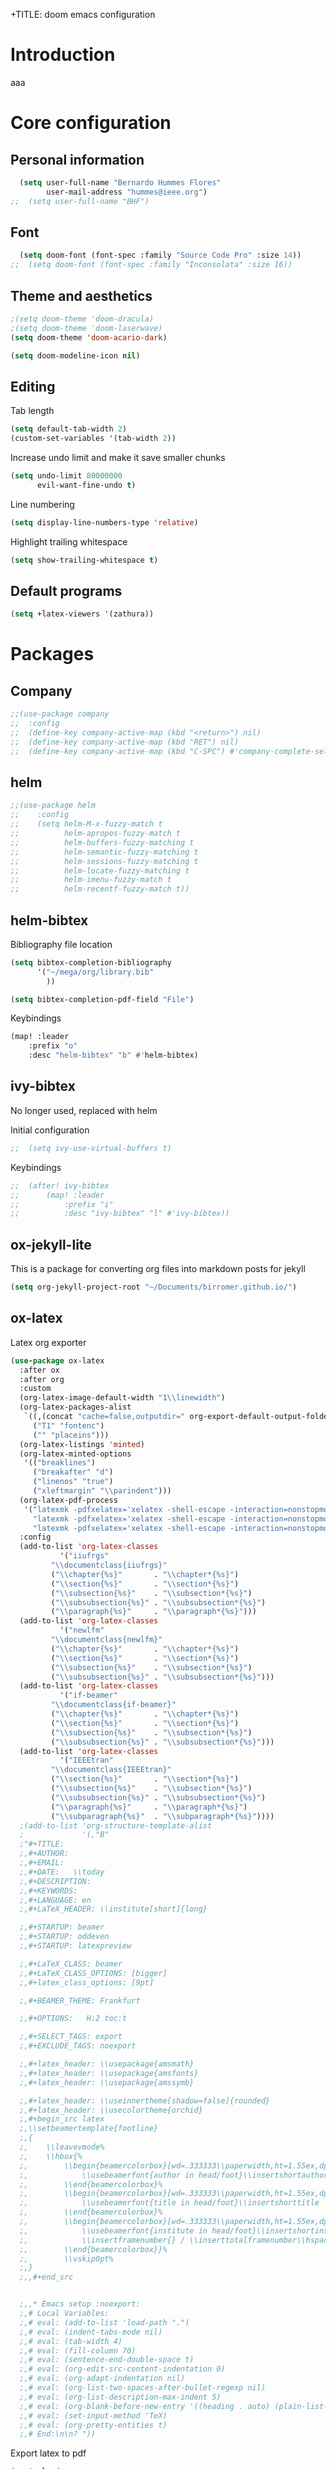 +TITLE: doom emacs configuration
#+AUTHOR: Bernardo Hummes
#+EMAIL: hummes@ieee.org
#+LANGUAGE: en
#+STARTUP: inlineimages toc:2

* Introduction
aaa
* Core configuration
** Personal information
#+begin_src emacs-lisp
  (setq user-full-name "Bernardo Hummes Flores"
        user-mail-address "hummes@ieee.org")
;;  (setq user-full-name "BHF")
#+end_src

** Font
#+begin_src emacs-lisp
  (setq doom-font (font-spec :family "Source Code Pro" :size 14))
;;  (setq doom-font (font-spec :family "Inconsolata" :size 16))
#+end_src

** Theme and aesthetics
#+begin_src emacs-lisp
  ;(setq doom-theme 'doom-dracula)
  ;(setq doom-theme 'doom-laserwave)
  (setq doom-theme 'doom-acario-dark)
#+end_src

#+begin_src emacs-lisp
(setq doom-modeline-icon nil)
#+end_src

** Editing
Tab length
#+begin_src emacs-lisp
(setq default-tab-width 2)
(custom-set-variables '(tab-width 2))
#+end_src

Increase undo limit and make it save smaller chunks
#+begin_src emacs-lisp
(setq undo-limit 80000000
      evil-want-fine-undo t)
#+end_src

Line numbering
#+begin_src emacs-lisp
(setq display-line-numbers-type 'relative)
#+end_src

Highlight trailing whitespace
#+begin_src emacs-lisp
(setq show-trailing-whitespace t)
#+end_src

** Default programs
#+begin_src emacs-lisp
(setq +latex-viewers '(zathura))
#+end_src

* Packages
** Company
#+begin_src emacs-lisp
;;(use-package company
;;  :config
;;  (define-key company-active-map (kbd "<return>") nil)
;;  (define-key company-active-map (kbd "RET") nil)
;;  (define-key company-active-map (kbd "C-SPC") #'company-complete-selection))
#+end_src

** helm
#+begin_src emacs-lisp
;;(use-package helm
;;    :config
;;    (setq helm-M-x-fuzzy-match t
;;          helm-apropos-fuzzy-match t
;;          helm-buffers-fuzzy-matching t
;;          helm-semantic-fuzzy-matching t
;;          helm-sessions-fuzzy-matching t
;;          helm-locate-fuzzy-matching t
;;          helm-imenu-fuzzy-match t
;;          helm-recentf-fuzzy-match t))
#+end_src

** helm-bibtex
Bibliography file location
#+begin_src emacs-lisp
  (setq bibtex-completion-bibliography
        '("~/mega/org/library.bib"
          ))

  (setq bibtex-completion-pdf-field "File")
#+end_src

Keybindings
#+begin_src emacs-lisp
  (map! :leader
      :prefix "o"
      :desc "helm-bibtex" "b" #'helm-bibtex)
#+end_src

** ivy-bibtex
No longer used, replaced with helm

Initial configuration
#+begin_src emacs-lisp
;;  (setq ivy-use-virtual-buffers t)
#+end_src

Keybindings
#+begin_src emacs-lisp
;;  (after! ivy-bibtex
;;      (map! :leader
;;          :prefix "i"
;;          :desc "ivy-bibtex" "l" #'ivy-bibtex))
#+end_src

** ox-jekyll-lite
This is a package for converting org files into markdown posts for jekyll
#+begin_src emacs-lisp
(setq org-jekyll-project-root "~/Documents/birromer.github.io/")
#+end_src

** ox-latex
Latex org exporter
#+begin_src emacs-lisp
(use-package ox-latex
  :after ox
  :after org
  :custom
  (org-latex-image-default-width "1\\linewidth")
  (org-latex-packages-alist
   `((,(concat "cache=false,outputdir=" org-export-default-output-folder) "minted")
     ("T1" "fontenc")
     ("" "placeins")))
  (org-latex-listings 'minted)
  (org-latex-minted-options
   '(("breaklines")
     ("breakafter" "d")
     ("linenos" "true")
     ("xleftmargin" "\\parindent")))
  (org-latex-pdf-process
   '("latexmk -pdfxelatex='xelatex -shell-escape -interaction=nonstopmode' -f -xelatex -outdir=%o %f"
     "latexmk -pdfxelatex='xelatex -shell-escape -interaction=nonstopmode' -f -xelatex -outdir=%o %f"
     "latexmk -pdfxelatex='xelatex -shell-escape -interaction=nonstopmode' -f -xelatex -outdir=%o %f"))
  :config
  (add-to-list 'org-latex-classes
           '("iiufrgs"
         "\\documentclass{iiufrgs}"
         ("\\chapter{%s}"       . "\\chapter*{%s}")
         ("\\section{%s}"       . "\\section*{%s}")
         ("\\subsection{%s}"    . "\\subsection*{%s}")
         ("\\subsubsection{%s}" . "\\subsubsection*{%s}")
         ("\\paragraph{%s}"     . "\\paragraph*{%s}")))
  (add-to-list 'org-latex-classes
           '("newlfm"
         "\\documentclass{newlfm}"
         ("\\chapter{%s}"       . "\\chapter*{%s}")
         ("\\section{%s}"       . "\\section*{%s}")
         ("\\subsection{%s}"    . "\\subsection*{%s}")
         ("\\subsubsection{%s}" . "\\subsubsection*{%s}")))
  (add-to-list 'org-latex-classes
           '("if-beamer"
         "\\documentclass{if-beamer}"
         ("\\chapter{%s}"       . "\\chapter*{%s}")
         ("\\section{%s}"       . "\\section*{%s}")
         ("\\subsection{%s}"    . "\\subsection*{%s}")
         ("\\subsubsection{%s}" . "\\subsubsection*{%s}")))
  (add-to-list 'org-latex-classes
           '("IEEEtran"
         "\\documentclass{IEEEtran}"
         ("\\section{%s}"       . "\\section*{%s}")
         ("\\subsection{%s}"    . "\\subsection*{%s}")
         ("\\subsubsection{%s}" . "\\subsubsection*{%s}")
         ("\\paragraph{%s}"     . "\\paragraph*{%s}")
         ("\\subparagraph{%s}"  . "\\subparagraph*{%s}"))))
  ;(add-to-list 'org-structure-template-alist
  ;             '(,"B"
  ;"#+TITLE:
  ;,#+AUTHOR:
  ;,#+EMAIL:
  ;,#+DATE:   \\today
  ;,#+DESCRIPTION:
  ;,#+KEYWORDS:
  ;,#+LANGUAGE: en
  ;,#+LaTeX_HEADER: \\institute[short]{long}

  ;,#+STARTUP: beamer
  ;,#+STARTUP: oddeven
  ;,#+STARTUP: latexpreview

  ;,#+LaTeX_CLASS: beamer
  ;,#+LaTeX_CLASS_OPTIONS: [bigger]
  ;,#+latex_class_options: [9pt]

  ;,#+BEAMER_THEME: Frankfurt

  ;,#+OPTIONS:   H:2 toc:t

  ;,#+SELECT_TAGS: export
  ;,#+EXCLUDE_TAGS: noexport

  ;,#+latex_header: \\usepackage{amsmath}
  ;,#+latex_header: \\usepackage{amsfonts}
  ;,#+latex_header: \\usepackage{amssymb}

  ;,#+latex_header: \\useinnertheme[shadow=false]{rounded}
  ;,#+latex_header: \\usecolortheme{orchid}
  ;,#+begin_src latex
  ;,\\setbeamertemplate{footline}
  ;,{
  ;,    \\leavevmode%
  ;,    \\hbox{%
  ;,        \\begin{beamercolorbox}[wd=.333333\\paperwidth,ht=1.55ex,dp=1ex,center]{author in head/foot}%
  ;,            \\usebeamerfont{author in head/foot}\\insertshortauthor
  ;,        \\end{beamercolorbox}%
  ;,        \\begin{beamercolorbox}[wd=.333333\\paperwidth,ht=1.55ex,dp=1ex,center]{title in head/foot}%
  ;,            \\usebeamerfont{title in head/foot}\\insertshorttitle
  ;,        \\end{beamercolorbox}%
  ;,        \\begin{beamercolorbox}[wd=.333333\\paperwidth,ht=1.55ex,dp=1ex,right]{date in head/foot}%
  ;,            \\usebeamerfont{institute in head/foot}\\insertshortinstitute{}\\hspace*{2em}
  ;,            \\insertframenumber{} / \\inserttotalframenumber\\hspace*{2ex}
  ;,        \\end{beamercolorbox}}%
  ;,        \\vskip0pt%
  ;,}
  ;,,#+end_src


  ;,,* Emacs setup :noexport:
  ;,# Local Variables:
  ;,# eval: (add-to-list 'load-path ".")
  ;,# eval: (indent-tabs-mode nil)
  ;,# eval: (tab-width 4)
  ;,# eval: (fill-column 70)
  ;,# eval: (sentence-end-double-space t)
  ;,# eval: (org-edit-src-content-indentation 0)
  ;,# eval: (org-adapt-indentation nil)
  ;,# eval: (org-list-two-spaces-after-bullet-regexp nil)
  ;,# eval: (org-list-description-max-indent 5)
  ;,# eval: (org-blank-before-new-entry '((heading . auto) (plain-list-item . auto)))
  ;,# eval: (set-input-method 'TeX)
  ;,# eval: (org-pretty-entities t)
  ;,# End:\n\n? "))
#+end_src

Export latex to pdf
#+begin_src emacs-lisp
  (map! :leader
        :prefix "c"
        :desc "org-latex-export-to-pdf" "p" #'org-latex-export-to-pdf)
#+end_src

Export beamer to pdf
#+begin_src emacs-lisp
  (map! :leader
        :prefix "c"
        :desc "org-beamer-export-to-pdf" "b" #'org-beamer-export-to-pdf)
#+end_src

Quick latex snippet preview
#+begin_src emacs-lisp
  (global-set-key (kbd "C-c C-g") 'org-preview-latex-fragment)
#+end_src

Ingnore headlines
#+begin_src emacs-lisp
  (use-package! ox-extra
    :after org
    :config
    (ox-extras-activate '(ignore-headlines)))
#+end_src

Make UNNUMBERED headers export as =\*section{}=
#+begin_src emacs-lisp
(advice-add 'org-export-numbered-headline-p :around
            (lambda (orig headline info)
              (and (funcall orig headline info)
                   (not (org-element-property :UNNUMBERED headline)))))
#+end_src

Template for creating presentations
#+begin_src emacs-lisp

#+end_src

** ROS
;;#+begin_src emacs-lisp
;;  (add-to-list 'load-path "/opt/ros/melodic/share/emacs/site-lisp")
;;  (require 'rosemacs-config)
;;#+end_src
;;
;;catkin_make and compilation stuff
;;#+begin_src emacs-lisp
;;  ;; run catkin_make
;;  (defun ros-catkin-make (dir)
;;    "Run catkin_make command in DIR."
;;    (interactive (list (read-directory-name "Directory: ")))
;;    (let* ((default-directory dir)
;;           (compilation-buffer-name-function (lambda (major-mode-name) "*catkin_make*")))
;;      (compile "catkin_make"))
;;    )
;;#+end_src
;;
;;#+begin_src emacs-lisp
;;  ;; generate compile_commands.json
;;  (defun ros-catkin-make-json (dir)
;;    "Run catkin_make command in DIR."
;;    (interactive (list (read-directory-name "Directory: ")))
;;    (let* ((default-directory dir)
;;           (compilation-buffer-name-function (lambda (major-mode-name) "*catkin_make*")))
;;      (compile "catkin_make -DCMAKE_EXPORT_COMPILE_COMMANDS=1 ."))
;;    )
;;#+end_src
;;
;;Debugging
;;#+begin_src emacs-lisp
;;  (defun ros-catkin-make-debug (dir)
;;    "Run catkin_make with Debug mode in DIR."
;;    (interactive (list (read-directory-name "Directory: ")))
;;    (let* ((default-directory dir)
;;           (compilation-buffer-name-function (lambda (major-mode-name) "*catkin_make*")))
;;      (compile "catkin_make -DCMAKE_BUILD_TYPE=Debug"))
;;    )
;;#+end_src
;;
;;Some keybindings
;;#+begin_src emacs-lisp
;;(global-set-key (kbd "C-x C-r M") 'ros-catkin-make)
;;(global-set-key (kbd "C-x C-r C-j") 'ros-catkin-make-json)
;;#+end_src

**

** Hypothesis
Set user variables
#+begin_src emacs-lisp
  (setq hypothesis-username "birromer")
  (setq hypothesis-token "6879-kTl5hR8KRzyVYL5u78DzJdD0Rt0wx0EIpcPHQdmW2y0")
#+end_src

Set file where to import the data, synced inside org-roam
#+begin_src emacs-lisp
  (setq hypothesis-archive "~/mega/org/roam/20211109230343-hypothesis_archive.org")
#+end_src

** esup
Having problems with startup time, gotta trim
#+begin_src emacs-lisp
;;  (use-package esup
;;    ;; To use MELPA Stable use ":pin melpa-stable",
;;    :pin melpa)
#+end_src

#+begin_src emacs-lisp
;;  (use-package benchmark-init
;;    :config
;;    ;; To disable collection of benchmark data after init is done.
;;    (add-hook 'after-init-hook 'benchmark-init/deactivate))
#+end_src

* File modes
** Org
*** Base directory
#+begin_src emacs-lisp
  (setq org-directory "~/mega/org/")
#+end_src

*** Aesthetics
#+begin_src emacs-lisp
  (setq org-startup-folded t)
  (setq org-startup-indented t)
  (setq org-fontify-done-headline t)
  (setq org-fontify-todo-headline t)
  (setq org-src-fontify-natively t)
#+end_src

*** Structure templates
#+begin_src emacs-lisp
(use-package org-tempo
  :config
  (add-to-list 'org-structure-template-alist '("th" . "theorem"))
  (add-to-list 'org-structure-template-alist '("de" . "definition"))
  (add-to-list 'org-structure-template-alist '("re" . "remark"))
  (add-to-list 'org-structure-template-alist '("pr" . "proof"))
  (add-to-list 'org-structure-template-alist '("le" . "lemma"))
  (add-to-list 'org-structure-template-alist '("pro" . "proposition"))
)
#+end_src

*** org-bullets
#+begin_src emacs-lisp
  (use-package org-bullets
    :config
    (add-hook 'org-mode-hook (lambda () (org-bullets-mode 1))))
#+end_src

#+begin_src emacs-lisp
  (use-package org-superstar  ;; improved bullets
    :config
    (add-hook 'org-mode-hook (lambda () (org-superstar-mode 1))))
#+end_src

*** org-fancy-priorities
#+begin_src emacs-lisp
(use-package org-fancy-priorities
  :hook
  (org-mode . org-fancy-priorities-mode)
  :config
  (setq org-fancy-priorities-list '("+" "+" "+")))
#+end_src

*** org-agenda
Base agenda
#+begin_src emacs-lisp
(setq org-log-done t)
(setq org-agenda-file '("~/mega/org/notes.org"
                        "~/mega/org/todo.org"))
#+end_src

TODO options
#+begin_src emacs-lisp
(after! org
    (setq org-todo-keywords '((sequence "TODO(t)" "LOOP(r)" "START(s)" "WAIT(w)" "HOLD(h)" "IDEA(i)" "|" "DONE(d)" "KILLED(k)")
                              (sequence "[ ](T)" "[-](S)" "[?](W)" "|" "[x](D)")
                              (sequence "OKAY(o)" "YES(y)" "|" "NO(n)" ))
  ))
#+end_src

Priorities
#+begin_src emacs-lisp
(after! org
  (setq org-priority-faces '((65 :foreground "#e45649")
                             (66 :foreground "#da8548")
                             (67 :foreground "#0098dd"))))
#+end_src

Super agenda
#+begin_src emacs-lisp
(use-package! org-super-agenda
  :commands (org-super-agenda-mode))
(after! org-agenda
  (org-super-agenda-mode))

(setq org-agenda-skip-scheduled-if-done t
      org-agenda-skip-deadline-if-done t
      org-agenda-include-deadlines t
      org-agenda-block-separator nil
      org-agenda-tags-column 100 ;; from testing this seems to be a good value
      org-agenda-compact-blocks t)
(setq org-agenda-files "~/mega/org/roam/daily/")
;;                       "~/mega/org/roam/"
;;                       "~/mega/org/")
(setq org-agenda-custom-commands
      '(("o" "Overview"
         ((agenda "" ((org-agenda-span 'day)
                      (org-super-agenda-groups
                       '((:name "Today"
                          :time-grid t
                          :date today
                          :todo "TODAY"
                          :scheduled today
                          :order 1)))))
          (alltodo "" ((org-agenda-overriding-header "")
                       (org-super-agenda-groups
                        '((:name "Next to do"
                           :todo "NEXT"
                           :order 1)
                          (:name "Important"
                           :tag "Important"
                           :priority "A"
                           :order 1)
                          (:name "Due Today"
                           :deadline today
                           :order 2)
                          (:name "Due Soon"
                           :deadline future
                           :order 8)
                          (:name "Overdue"
                           :deadline past
                           :face error
                           :order 7)
                          (:name "Work"
                           :tag  "Work"
                           :order 3)
                          (:name "Dissertation"
                           :tag "Dissertation"
                           :order 7)
                          (:name "Emacs"
                           :tag "Emacs"
                           :order 13)
                          (:name "Projects"
                           :tag "Project"
                           :order 14)
                          (:name "Essay 1"
                           :tag "Essay1"
                           :order 2)
                          (:name "Reading List"
                           :tag "Read"
                           :order 8)
                          (:name "Work In Progress"
                           :tag "WIP"
                           :order 5)
                          (:name "Blog"
                           :tag "Blog"
                           :order 12)
                          (:name "Essay 2"
                           :tag "Essay2"
                           :order 3)
                          (:name "Trivial"
                           :priority<= "E"
                           :tag ("Trivial" "Unimportant")
                           :todo ("SOMEDAY" )
                           :order 90)
                          (:discard (:tag ("Chore" "Routine" "Daily")))))))))))
#+end_src

*** org-journal
Change format of the dates and folder
#+begin_src emacs-lisp
  (use-package org-journal
    :bind
    ("C-c n j" . org-journal-new-entry)
    :custom
    (org-journal-dir "~/mega/org/roam/daily/")
    (org-journal-time-prefix "* ")
    (org-journal-date-prefix "#+TITLE: ")
    (org-journal-file-format "%Y-%m-%d.org")
    (org-journal-date-format "%A, %d %m %Y"))
  (setq org-journal-enable-agenda-integration t)
#+end_src

*** org-ref
#+begin_src emacs-lisp
(use-package! org-ref
    :after org
    :preface
    (defconst birromer/user-org-ref-path
      (expand-file-name "~/mega/org/"))
    :custom
    (org-ref-bibliography-notes "~/mega/org/notes.org")
    (org-ref-default-bibliography '("~/mega/org/library.bib"))
    (reftex-default-bibliography '("~/mega/org/library.bib"))
    (org-ref-completion-library 'org-ref-cite-insert-helm)
    (org-ref-insert-cite-function 'org-ref-cite-insert-helm)
    (org-ref-insert-label-function 'org-ref-cite-insert-helm)
    (org-ref-insert-ref-function 'org-ref-cite-insert-helm)
    (org-ref-show-broken-links nil)
    (org-ref-notes-directory birromer/user-org-ref-path)

    :init
    :general
    (:states '(normal visual)
     :keymaps 'org-mode-map
     :prefix "m"
     "m c" 'org-ref-cite-hydra/body)
    :config
    (require 'doi-utils)
    )

  (map! :leader
        :prefix "i"
        :desc "insert citation link" "l" #'org-ref-insert-link)
#+end_src

#+begin_src emacs-lisp
  (setq org-ref-insert-link-function 'org-ref-insert-link-hydra/body
        org-ref-insert-cite-function 'org-ref-cite-insert-helm
        org-ref-insert-label-function 'org-ref-insert-label-link
        org-ref-insert-ref-function 'org-ref-insert-ref-link
        org-ref-cite-onclick-function (lambda (_) (org-ref-citation-hydra/body)))

  (setq org-src-fontify-natively t
        org-confirm-babel-evaluate nil
        org-src-preserve-identation t)


  (setq bibtex-completion-bibliography '("~/mega/org/library.bib")
 ;       bibtex-completion-library-path '("~/Dropbox/emacs/bibliography/bibtex-pdfs/")
        bibtex-completion-pdf-field "File"
        bibtex-completion-notes-path "~/mega/org/notes.org"
        bibtex-completion-notes-template-multiple-files "* ${author-or-editor}, ${title}, ${journal}, (${year}) :${=type=}: \n\nSee [[cite:&${=key=}]]\n"

        bibtex-completion-additional-search-fields '(keywords)
        bibtex-completion-display-formats
          '((article       . "${=has-pdf=:1}${=has-note=:1} ${year:4} ${author:36} ${title:*} ${journal:40}")
            (inbook        . "${=has-pdf=:1}${=has-note=:1} ${year:4} ${author:36} ${title:*} Chapter ${chapter:32}")
            (incollection  . "${=has-pdf=:1}${=has-note=:1} ${year:4} ${author:36} ${title:*} ${booktitle:40}")
            (inproceedings . "${=has-pdf=:1}${=has-note=:1} ${year:4} ${author:36} ${title:*} ${booktitle:40}")
            (t             . "${=has-pdf=:1}${=has-note=:1} ${year:4} ${author:36} ${title:*}"))
       bibtex-completion-pdf-open-function
       (lambda (fpath)
         (call-process "open" nil 0 nil fpath)))

#+end_src

*** toc-org
#+begin_src emacs-lisp
(use-package! toc-org
  :defer t
  :hook
  (org-mode-hook . toc-org-mode))
#+end_src

*** org-roam
Base directory
#+begin_src emacs-lisp
  (setq org-roam-directory "~/mega/org/roam/")
#+end_src

Keybindings
#+begin_src emacs-lisp
  (after! org-roam
      (map! :leader
          :prefix "n"
          :desc "org-roam" "l" #'org-roam
          :desc "org-roam-node-insert" "i" #'org-roam-node-insert
          :desc "org-roam-node-find" "f" #'org-roam-node-find
          :desc "org-roam-buffer-toggle" "b" #'org-roam-buffer-toggle
          :desc "org-roam-graph" "g" #'org-roam-graph
          :desc "org-roam-capture-today" "N" #'org-roam-dailies-capture-today
          :desc "org-roam-capture" "c" #'org-roam-capture)
      (setq org-roam-ref-capture-templates
            '(("r" "ref" plain (function org-roam-capture--get-point)
               "%?"
               :file-name "websites/${slug}"
               :head "#+TITLE: ${title}\n,#+ROAM_KEY: ${ref}\n- source :: ${ref}"
               :unnarrowed t)
              ("t" "text" plain (function org-roam-capture--get-point)
               "%?"
               :file-name "${slug}"
               :head "#+TITLE: ${title}
,#+LANGUAGE: en
,#+OPTIONS: broken-links:t toc:nil
,#+STARTUP: overview indent
,#+TAGS: noexport(n) deprecated(d) ignore(i)
,#+EXPORT_SELECT_TAGS: export
,#+EXPORT_EXCLUDE_TAGS: noexport
,#+LATEX_CLASS: article
,#+LATEX_CLASS_OPTIONS: [a4paper, 11pt, english]
,#+Latex_HEADER: \\usepackage[utf8]{inputenc}

,* metadata :noexport:
  - tags :: [[id:61e0b309-641e-47b7-b6b6-d966b65e9900][no_tag]]"
               :unnarrowed t))))
#+end_src

Dailies
;;#+begin_src emacs-lisp
;;  (setq org-roam-dailies-directory "~/mega/org/roam/daily/"
;;#+end_src

Completion
#+begin_src emacs-lisp
  (require 'company-org-roam)
  (use-package company-org-roam
    :when (featurep! :completion company)
    :after org-roam :config
    (set-company-backend! 'org-mode '(company-org-roam company-yasnippet company-dabbrev)))
#+end_src

Note searching
#+begin_src emacs-lisp
  (use-package deft
    :after org
    :bind
    ("C-c n d" . deft)
    :custom
    (deft-recursive t)
    (deft-use-filter-string-for-filename t)
    (deft-default-extension "org")
    (deft-directory "~/mega/org/roam/"
      "~/mega/org/roam/daily/"))
#+end_src

Bibtex integration
#+begin_src emacs-lisp
  (use-package! org-roam-bibtex
    :load-path "~/mega/org/library.bib"
    :hook (org-roam-mode . org-roam-bibtex-mode)
    :bind (:map org-mode-map
           (("C-c n a" . orb-note-actions))))
  (setq orb-templates
        '(("r" "ref" plain (function org-roam-capture--get-point) ""
           :file-name "${citekey}"
           :head "#+TITLE: ${citekey}: ${title}\n#+ROAM_KEY: ${ref}\n" ; <--
           :unnarrowed t)))
  (setq orb-preformat-keywords '(("citekey" . "=key=") "title" "url" "file" "author-or-editor" "keywords"))

  (setq orb-templates
        '(("n" "ref+noter" plain (function org-roam-capture--get-point)
           ""
           :file-name "${slug}"
           :head "#+TITLE: ${citekey}: ${title}\n#+ROAM_KEY: ${ref}\n#+ROAM_TAGS:

  - tags ::
  - keywords :: ${keywords}
  \* ${title}
  :PROPERTIES:
  :Custom_ID: ${citekey}
  :URL: ${url}
  :AUTHOR: ${author-or-editor}
  :NOTER_DOCUMENT: %(orb-process-file-field \"${citekey}\")
  :NOTER_PAGE:
  :END:")))
#+end_src

** YAML
#+begin_src emacs-lisp
(add-to-list 'auto-mode-alist '("\\.yml$" . yaml-mode))
(add-to-list 'auto-mode-alist '("\\.yaml$" . yaml-mode))
#+end_src

** LaTeX
** C++
** C
** Rust
** Shell script
** Python
Disable flycheck with pylint
#+begin_src emacs-lisp
(setq-default flycheck-disable-checkers '(python-pylint))
#+end_src

** CMake
